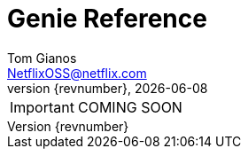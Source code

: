 = Genie Reference
Tom Gianos <NetflixOSS@netflix.com>
v{revnumber}, {localdate}
:description: Reference documentation for Netflix OSS Genie
:keywords: genie, netflix, documentation, big data, cloud, oss, open source software
:toc:

IMPORTANT: COMING SOON
